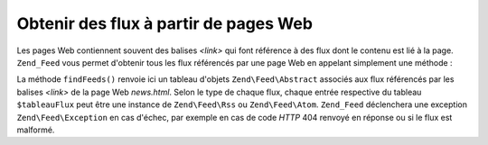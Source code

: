 .. EN-Revision: none
.. _zend.feed.findFeeds:

Obtenir des flux à partir de pages Web
======================================

Les pages Web contiennent souvent des balises *<link>* qui font référence à des flux dont le contenu est lié à
la page. ``Zend_Feed`` vous permet d'obtenir tous les flux référencés par une page Web en appelant simplement
une méthode :

.. code-block:: php
   :linenos:

   $tableauFlux =
       Zend\Feed\Feed::findFeeds('http://www.exemple.com/news.html');

La méthode ``findFeeds()`` renvoie ici un tableau d'objets ``Zend\Feed\Abstract`` associés aux flux référencés
par les balises *<link>* de la page Web *news.html*. Selon le type de chaque flux, chaque entrée respective du
tableau ``$tableauFlux`` peut être une instance de ``Zend\Feed\Rss`` ou ``Zend\Feed\Atom``. ``Zend_Feed``
déclenchera une exception ``Zend\Feed\Exception`` en cas d'échec, par exemple en cas de code *HTTP* 404 renvoyé
en réponse ou si le flux est malformé.



